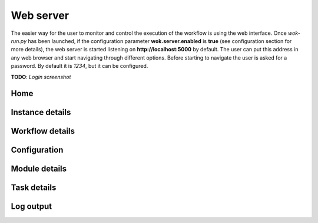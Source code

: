 Web server
==========

The easier way for the user to monitor and control the execution of the workflow is using the web interface. Once *wok-run.py* has been launched, if the configuration parameter **wok.server.enabled** is **true** (see configuration section for more details), the web server is started listening on **http://localhost:5000** by default. The user can put this address in any web browser and start navigating through different options. Before starting to navigate the user is asked for a password. By default it is *1234*, but it can be configured.

**TODO**: *Login screenshot*

Home
++++

Instance details
++++++++++++++++

Workflow details
++++++++++++++++

Configuration
+++++++++++++

Module details
++++++++++++++

Task details
++++++++++++

Log output
++++++++++


